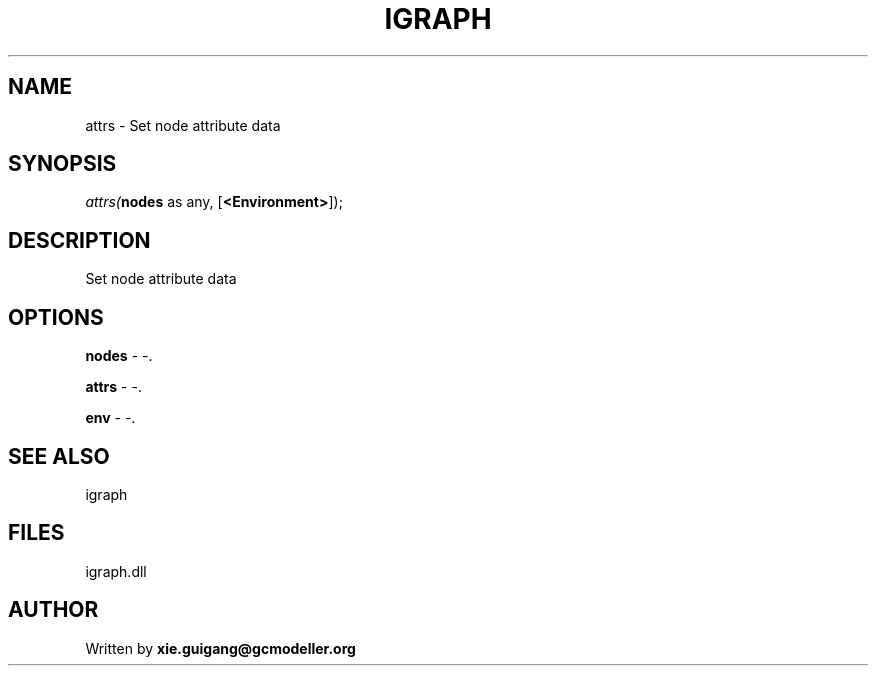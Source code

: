 .\" man page create by R# package system.
.TH IGRAPH 2 2000-Jan "attrs" "attrs"
.SH NAME
attrs \- Set node attribute data
.SH SYNOPSIS
\fIattrs(\fBnodes\fR as any, 
..., 
[\fB<Environment>\fR]);\fR
.SH DESCRIPTION
.PP
Set node attribute data
.PP
.SH OPTIONS
.PP
\fBnodes\fB \fR\- -. 
.PP
.PP
\fBattrs\fB \fR\- -. 
.PP
.PP
\fBenv\fB \fR\- -. 
.PP
.SH SEE ALSO
igraph
.SH FILES
.PP
igraph.dll
.PP
.SH AUTHOR
Written by \fBxie.guigang@gcmodeller.org\fR
